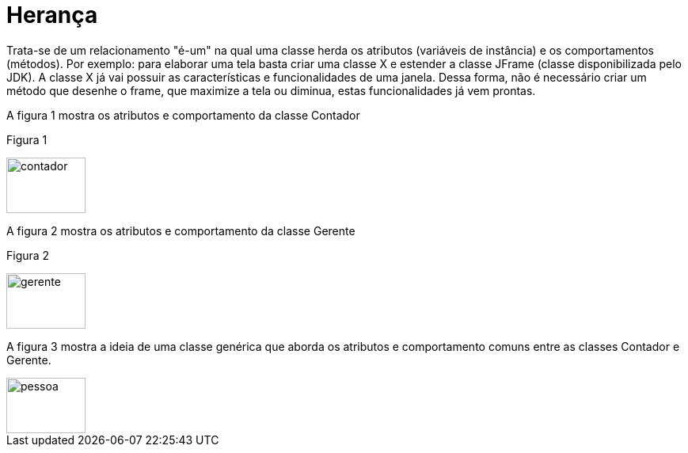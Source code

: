 //caminho padrão para imagens
:imagesdir: /images
:figure-caption: Figura
:doctype: book

//gera apresentacao
//pode se baixar os arquivos e add no diretório
:revealjsdir: https://cdnjs.cloudflare.com/ajax/libs/reveal.js/3.8.0

//GERAR ARQUIVOS
//make slides
//make ebook

= Herança

Trata-se de um relacionamento "é-um" na qual uma classe herda os atributos (variáveis de instância) e os comportamentos (métodos). Por exemplo: para elaborar uma tela basta criar uma classe X e estender a classe JFrame (classe disponibilizada pelo JDK). A classe X já vai possuir as características e funcionalidades de uma janela. Dessa forma, não é necessário criar um método que desenhe o frame, que maximize a tela ou diminua, estas funcionalidades já vem prontas.

A figura 1 mostra os atributos e comportamento da classe Contador

Figura 1

image::contador.png[width=100,height=70]

A figura 2 mostra os atributos e comportamento da classe Gerente

Figura 2

image::gerente.png[width=100,height=70]

A figura 3 mostra a ideia de uma classe genérica que aborda os atributos e comportamento comuns entre as classes Contador e Gerente.

image::pessoa.png[width=100,height=70]
